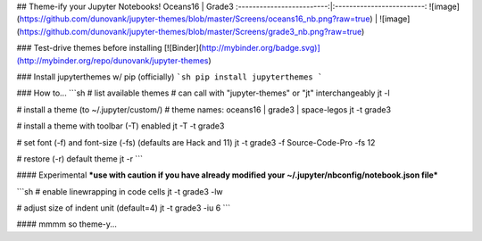 ## Theme-ify your Jupyter Notebooks!
Oceans16           |  Grade3
:-------------------------:|:-------------------------:
![image](https://github.com/dunovank/jupyter-themes/blob/master/Screens/oceans16_nb.png?raw=true)  |  ![image](https://github.com/dunovank/jupyter-themes/blob/master/Screens/grade3_nb.png?raw=true)

### Test-drive themes before installing
[![Binder](http://mybinder.org/badge.svg)](http://mybinder.org/repo/dunovank/jupyter-themes)

### Install jupyterthemes w/ pip (officially)
```sh
pip install jupyterthemes
```

### How to...
```sh
# list available themes
# can call with "jupyter-themes" or "jt" interchangeably
jt -l

# install a theme (to ~/.jupyter/custom/)
# theme names: oceans16 | grade3 | space-legos
jt -t grade3

# install a theme with toolbar (-T) enabled
jt -T -t grade3

# set font (-f) and font-size (-fs) (defaults are Hack and 11)
jt -t grade3 -f Source-Code-Pro -fs 12

# restore (-r) default theme
jt -r
```

#### Experimental
***use with caution if you have already modified
your ~/.jupyter/nbconfig/notebook.json file***

```sh
# enable linewrapping in code cells
jt -t grade3 -lw

# adjust size of indent unit (default=4)
jt -t grade3 -iu 6
```

#### mmmm so theme-y...


